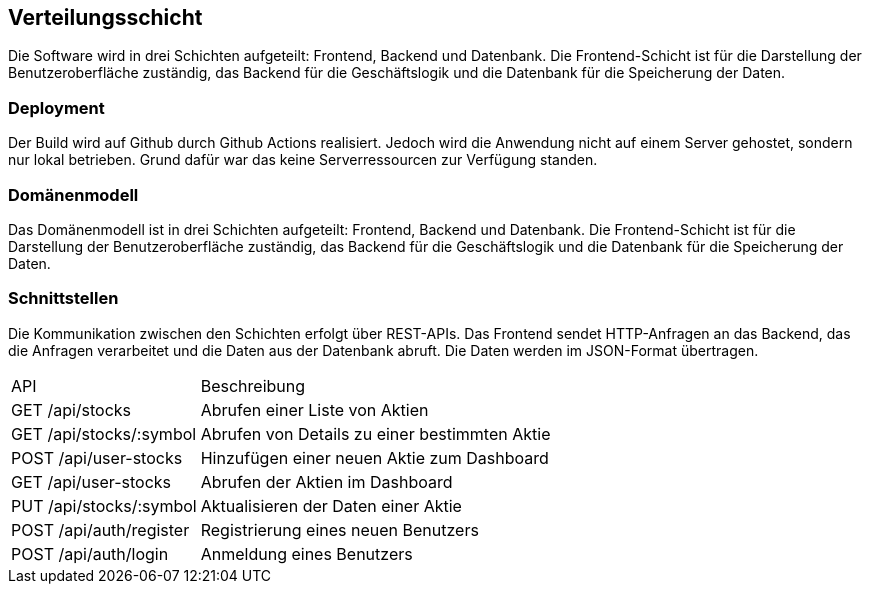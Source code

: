 == Verteilungsschicht

Die Software wird in drei Schichten aufgeteilt: Frontend, Backend und Datenbank. Die Frontend-Schicht ist für die Darstellung der Benutzeroberfläche zuständig, das Backend für die Geschäftslogik und die Datenbank für die Speicherung der Daten.

=== Deployment
Der Build wird auf Github durch Github Actions realisiert. Jedoch wird die Anwendung nicht auf einem Server gehostet, sondern nur lokal betrieben. Grund dafür war das keine Serverressourcen zur Verfügung standen.


=== Domänenmodell
Das Domänenmodell ist in drei Schichten aufgeteilt: Frontend, Backend und Datenbank. Die Frontend-Schicht ist für die Darstellung der Benutzeroberfläche zuständig, das Backend für die Geschäftslogik und die Datenbank für die Speicherung der Daten.

=== Schnittstellen
Die Kommunikation zwischen den Schichten erfolgt über REST-APIs. Das Frontend sendet HTTP-Anfragen an das Backend, das die Anfragen verarbeitet und die Daten aus der Datenbank abruft. Die Daten werden im JSON-Format übertragen.
[options "header", cols="1,2"]
|===
| API | Beschreibung
| GET /api/stocks | Abrufen einer Liste von Aktien
| GET /api/stocks/:symbol | Abrufen von Details zu einer bestimmten Aktie
| POST /api/user-stocks | Hinzufügen einer neuen Aktie zum Dashboard
| GET /api/user-stocks | Abrufen der Aktien im Dashboard
| PUT /api/stocks/:symbol | Aktualisieren der Daten einer Aktie
| POST /api/auth/register | Registrierung eines neuen Benutzers
| POST /api/auth/login | Anmeldung eines Benutzers
|===